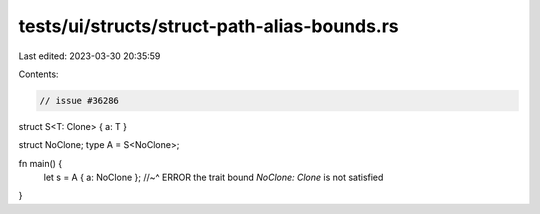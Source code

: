 tests/ui/structs/struct-path-alias-bounds.rs
============================================

Last edited: 2023-03-30 20:35:59

Contents:

.. code-block:: rs

    // issue #36286

struct S<T: Clone> { a: T }

struct NoClone;
type A = S<NoClone>;

fn main() {
    let s = A { a: NoClone };
    //~^ ERROR the trait bound `NoClone: Clone` is not satisfied
}


